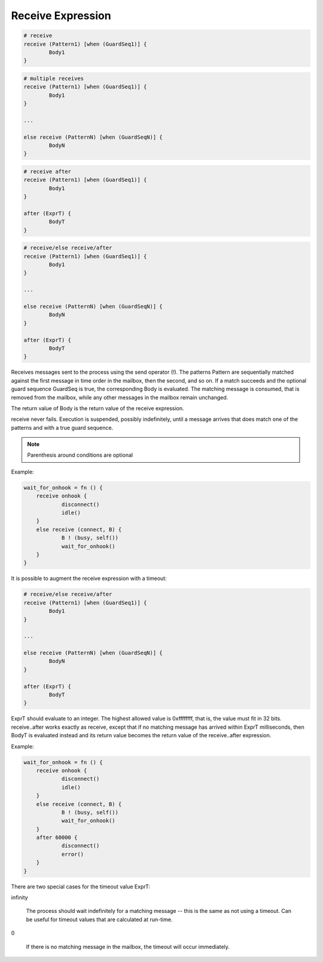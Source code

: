 .. _receiveexpression:

Receive Expression
------------------

.. code-block:: efene

        # receive
        receive (Pattern1) [when (GuardSeq1)] {
                Body1
        }

.. code-block:: efene

        # multiple receives
        receive (Pattern1) [when (GuardSeq1)] {
                Body1
        }

        ...

        else receive (PatternN) [when (GuardSeqN)] {
                BodyN
        }

.. code-block:: efene

        # receive after
        receive (Pattern1) [when (GuardSeq1)] {
                Body1
        }

        after (ExprT) {
                BodyT
        }

.. code-block:: efene

        # receive/else receive/after
        receive (Pattern1) [when (GuardSeq1)] {
                Body1
        }

        ...

        else receive (PatternN) [when (GuardSeqN)] {
                BodyN
        }

        after (ExprT) {
                BodyT
        }

Receives messages sent to the process using the send operator (!). The patterns
Pattern are sequentially matched against the first message in time order in the
mailbox, then the second, and so on. If a match succeeds and the optional guard
sequence GuardSeq is true, the corresponding Body is evaluated. The matching
message is consumed, that is removed from the mailbox, while any other messages
in the mailbox remain unchanged.

The return value of Body is the return value of the receive expression.

receive never fails. Execution is suspended, possibly indefinitely, until a
message arrives that does match one of the patterns and with a true guard
sequence.

.. note::

        Parenthesis around conditions are optional

Example:

.. code-block:: efene

        wait_for_onhook = fn () {
            receive onhook {
                    disconnect()
                    idle()
            }
            else receive (connect, B) {
                    B ! (busy, self())
                    wait_for_onhook()
            }
        }

It is possible to augment the receive expression with a timeout:

.. code-block:: efene

        # receive/else receive/after
        receive (Pattern1) [when (GuardSeq1)] {
                Body1
        }

        ...

        else receive (PatternN) [when (GuardSeqN)] {
                BodyN
        }

        after (ExprT) {
                BodyT
        }

ExprT should evaluate to an integer. The highest allowed value is 0xffffffff,
that is, the value must fit in 32 bits. receive..after works exactly as
receive, except that if no matching message has arrived within ExprT
milliseconds, then BodyT is evaluated instead and its return value becomes the
return value of the receive..after expression.

Example:

.. code-block:: efene

        wait_for_onhook = fn () {
            receive onhook {
                    disconnect()
                    idle()
            }
            else receive (connect, B) {
                    B ! (busy, self())
                    wait_for_onhook()
            }
            after 60000 {
                    disconnect()
                    error()
            }
        }

There are two special cases for the timeout value ExprT:

infinity

    The process should wait indefinitely for a matching message -- this is the
    same as not using a timeout. Can be useful for timeout values that are
    calculated at run-time.

0

    If there is no matching message in the mailbox, the timeout will occur immediately. 

